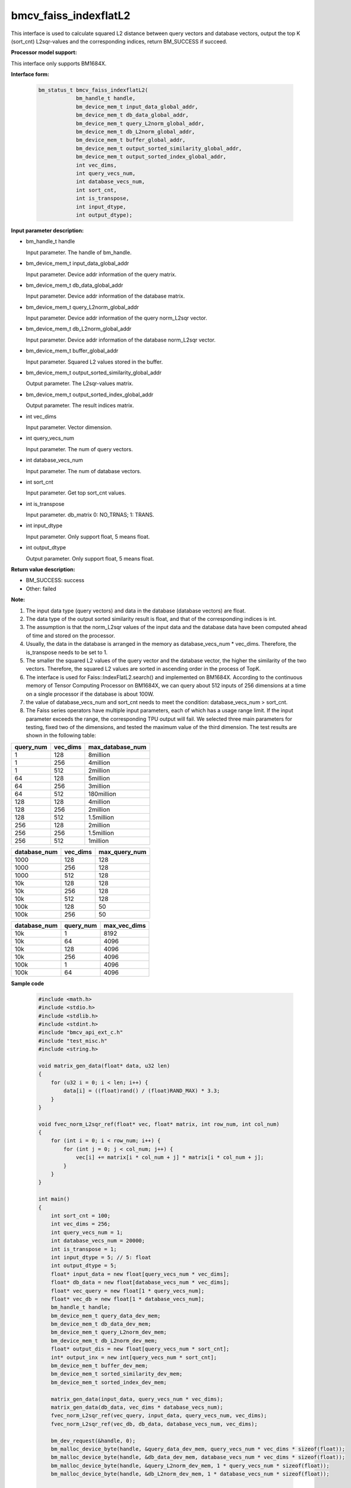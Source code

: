 bmcv_faiss_indexflatL2
======================

This interface is used to calculate squared L2 distance between query vectors and database vectors, output the top K (sort_cnt) L2sqr-values and the corresponding indices, return BM_SUCCESS if succeed.


**Processor model support:**

This interface only supports BM1684X.


**Interface form:**

    .. code-block:: c++

        bm_status_t bmcv_faiss_indexflatL2(
                    bm_handle_t handle,
                    bm_device_mem_t input_data_global_addr,
                    bm_device_mem_t db_data_global_addr,
                    bm_device_mem_t query_L2norm_global_addr,
                    bm_device_mem_t db_L2norm_global_addr,
                    bm_device_mem_t buffer_global_addr,
                    bm_device_mem_t output_sorted_similarity_global_addr,
                    bm_device_mem_t output_sorted_index_global_addr,
                    int vec_dims,
                    int query_vecs_num,
                    int database_vecs_num,
                    int sort_cnt,
                    int is_transpose,
                    int input_dtype,
                    int output_dtype);


**Input parameter description:**

* bm_handle_t handle

  Input parameter. The handle of bm_handle.

* bm_device_mem_t input_data_global_addr

  Input parameter. Device addr information of the query matrix.

* bm_device_mem_t db_data_global_addr

  Input parameter. Device addr information of the database matrix.

* bm_device_mem_t query_L2norm_global_addr

  Input parameter. Device addr information of the query norm_L2sqr vector.

* bm_device_mem_t db_L2norm_global_addr

  Input parameter. Device addr information of the database norm_L2sqr vector.

* bm_device_mem_t buffer_global_addr

  Input parameter. Squared L2 values stored in the buffer.

* bm_device_mem_t output_sorted_similarity_global_addr

  Output parameter. The L2sqr-values matrix.

* bm_device_mem_t output_sorted_index_global_addr

  Output parameter. The result indices matrix.

* int vec_dims

  Input parameter. Vector dimension.

* int query_vecs_num

  Input parameter. The num of query vectors.

* int database_vecs_num

  Input parameter. The num of database vectors.

* int sort_cnt

  Input parameter. Get top sort_cnt values.

* int is_transpose

  Input parameter. db_matrix 0: NO_TRNAS; 1: TRANS.

* int input_dtype

  Input parameter. Only support float, 5 means float.

* int output_dtype

  Output parameter. Only support float, 5 means float.


**Return value description:**

* BM_SUCCESS: success

* Other: failed


**Note:**

1. The input data type (query vectors) and data in the database (database vectors) are float.

2. The data type of the output sorted similarity result is float, and that of the corresponding indices is int.

3. The assumption is that the norm_L2sqr values of the input data and the database data have been computed ahead of time and stored on the processor.

4. Usually, the data in the database is arranged in the memory as database_vecs_num * vec_dims. Therefore, the is_transpose needs to be set to 1.

5. The smaller the squared L2 values of the query vector and the database vector, the higher the similarity of the two vectors. Therefore, the squared L2 values are sorted in ascending order in the process of TopK.

6. The interface is used for Faiss::IndexFlatL2.search() and implemented on BM1684X. According to the continuous memory of Tensor Computing Processor on BM1684X, we can query about 512 inputs of 256 dimensions at a time on a single processor if the database is about 100W.

7. the value of database_vecs_num and sort_cnt needs to meet the condition: database_vecs_num > sort_cnt.

8. The Faiss series operators have multiple input parameters, each of which has a usage range limit. If the input parameter exceeds the range, the corresponding TPU output will fail. We selected three main parameters for testing, fixed two of the dimensions, and tested the maximum value of the third dimension. The test results are shown in the following table:

+-----------+--------------+-------------------+
| query_num | vec_dims     | max_database_num  |
+===========+==============+===================+
| 1         | 128          | 8million          |
+-----------+--------------+-------------------+
| 1         | 256          | 4million          |
+-----------+--------------+-------------------+
| 1         | 512          | 2million          |
+-----------+--------------+-------------------+
| 64        | 128          | 5million          |
+-----------+--------------+-------------------+
| 64        | 256          | 3million          |
+-----------+--------------+-------------------+
| 64        | 512          | 180million        |
+-----------+--------------+-------------------+
| 128       | 128          | 4million          |
+-----------+--------------+-------------------+
| 128       | 256          | 2million          |
+-----------+--------------+-------------------+
| 128       | 512          | 1.5million        |
+-----------+--------------+-------------------+
| 256       | 128          | 2million          |
+-----------+--------------+-------------------+
| 256       | 256          | 1.5million        |
+-----------+--------------+-------------------+
| 256       | 512          | 1million          |
+-----------+--------------+-------------------+

+--------------+--------------+----------------+
| database_num | vec_dims     | max_query_num  |
+==============+==============+================+
| 1000         | 128          | 128            |
+--------------+--------------+----------------+
| 1000         | 256          | 128            |
+--------------+--------------+----------------+
| 1000         | 512          | 128            |
+--------------+--------------+----------------+
| 10k          | 128          | 128            |
+--------------+--------------+----------------+
| 10k          | 256          | 128            |
+--------------+--------------+----------------+
| 10k          | 512          | 128            |
+--------------+--------------+----------------+
| 100k         | 128          | 50             |
+--------------+--------------+----------------+
| 100k         | 256          | 50             |
+--------------+--------------+----------------+

+--------------+-----------------+--------------+
| database_num | query_num       | max_vec_dims |
+==============+=================+==============+
| 10k          | 1               | 8192         |
+--------------+-----------------+--------------+
| 10k          | 64              | 4096         |
+--------------+-----------------+--------------+
| 10k          | 128             | 4096         |
+--------------+-----------------+--------------+
| 10k          | 256             | 4096         |
+--------------+-----------------+--------------+
| 100k         | 1               | 4096         |
+--------------+-----------------+--------------+
| 100k         | 64              | 4096         |
+--------------+-----------------+--------------+


**Sample code**

    .. code-block:: c++

        #include <math.h>
        #include <stdio.h>
        #include <stdlib.h>
        #include <stdint.h>
        #include "bmcv_api_ext_c.h"
        #include "test_misc.h"
        #include <string.h>

        void matrix_gen_data(float* data, u32 len)
        {
            for (u32 i = 0; i < len; i++) {
                data[i] = ((float)rand() / (float)RAND_MAX) * 3.3;
            }
        }

        void fvec_norm_L2sqr_ref(float* vec, float* matrix, int row_num, int col_num)
        {
            for (int i = 0; i < row_num; i++) {
                for (int j = 0; j < col_num; j++) {
                    vec[i] += matrix[i * col_num + j] * matrix[i * col_num + j];
                }
            }
        }

        int main()
        {
            int sort_cnt = 100;
            int vec_dims = 256;
            int query_vecs_num = 1;
            int database_vecs_num = 20000;
            int is_transpose = 1;
            int input_dtype = 5; // 5: float
            int output_dtype = 5;
            float* input_data = new float[query_vecs_num * vec_dims];
            float* db_data = new float[database_vecs_num * vec_dims];
            float* vec_query = new float[1 * query_vecs_num];
            float* vec_db = new float[1 * database_vecs_num];
            bm_handle_t handle;
            bm_device_mem_t query_data_dev_mem;
            bm_device_mem_t db_data_dev_mem;
            bm_device_mem_t query_L2norm_dev_mem;
            bm_device_mem_t db_L2norm_dev_mem;
            float* output_dis = new float[query_vecs_num * sort_cnt];
            int* output_inx = new int[query_vecs_num * sort_cnt];
            bm_device_mem_t buffer_dev_mem;
            bm_device_mem_t sorted_similarity_dev_mem;
            bm_device_mem_t sorted_index_dev_mem;

            matrix_gen_data(input_data, query_vecs_num * vec_dims);
            matrix_gen_data(db_data, vec_dims * database_vecs_num);
            fvec_norm_L2sqr_ref(vec_query, input_data, query_vecs_num, vec_dims);
            fvec_norm_L2sqr_ref(vec_db, db_data, database_vecs_num, vec_dims);

            bm_dev_request(&handle, 0);
            bm_malloc_device_byte(handle, &query_data_dev_mem, query_vecs_num * vec_dims * sizeof(float));
            bm_malloc_device_byte(handle, &db_data_dev_mem, database_vecs_num * vec_dims * sizeof(float));
            bm_malloc_device_byte(handle, &query_L2norm_dev_mem, 1 * query_vecs_num * sizeof(float));
            bm_malloc_device_byte(handle, &db_L2norm_dev_mem, 1 * database_vecs_num * sizeof(float));

            bm_memcpy_s2d(handle, query_data_dev_mem, input_data);
            bm_memcpy_s2d(handle, db_data_dev_mem, db_data);
            bm_memcpy_s2d(handle, query_L2norm_dev_mem, vec_query);
            bm_memcpy_s2d(handle, db_L2norm_dev_mem, vec_db);


            bm_malloc_device_byte(handle, &buffer_dev_mem, query_vecs_num * database_vecs_num * sizeof(float));
            bm_malloc_device_byte(handle, &sorted_similarity_dev_mem, query_vecs_num * sort_cnt * sizeof(float));
            bm_malloc_device_byte(handle, &sorted_index_dev_mem, query_vecs_num * sort_cnt * sizeof(int));

            bmcv_faiss_indexflatL2(handle, query_data_dev_mem, db_data_dev_mem, query_L2norm_dev_mem,
                                db_L2norm_dev_mem, buffer_dev_mem, sorted_similarity_dev_mem,
                                sorted_index_dev_mem, vec_dims, query_vecs_num, database_vecs_num,
                                sort_cnt, is_transpose, input_dtype, output_dtype);

            bm_memcpy_d2s(handle, output_dis, sorted_similarity_dev_mem);
            bm_memcpy_d2s(handle, output_inx, sorted_index_dev_mem);

            delete[] input_data;
            delete[] db_data;
            delete[] vec_query;
            delete[] vec_db;
            delete[] output_dis;
            delete[] output_inx;
            bm_free_device(handle, query_data_dev_mem);
            bm_free_device(handle, db_data_dev_mem);
            bm_free_device(handle, query_L2norm_dev_mem);
            bm_free_device(handle, db_L2norm_dev_mem);
            bm_free_device(handle, buffer_dev_mem);
            bm_free_device(handle, sorted_similarity_dev_mem);
            bm_free_device(handle, sorted_index_dev_mem);
            bm_dev_free(handle);
            return 0;
        }
